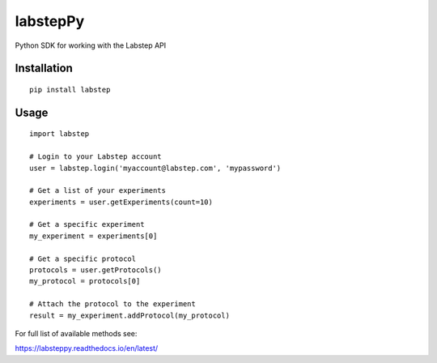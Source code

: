 labstepPy
=========

Python SDK for working with the Labstep API

Installation
------------

::

   pip install labstep

Usage
-----

::

   import labstep

   # Login to your Labstep account
   user = labstep.login('myaccount@labstep.com', 'mypassword')

   # Get a list of your experiments
   experiments = user.getExperiments(count=10)

   # Get a specific experiment
   my_experiment = experiments[0]

   # Get a specific protocol
   protocols = user.getProtocols()
   my_protocol = protocols[0]

   # Attach the protocol to the experiment
   result = my_experiment.addProtocol(my_protocol)

For full list of available methods see:

https://labsteppy.readthedocs.io/en/latest/
